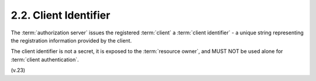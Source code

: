 2.2.  Client Identifier
------------------------------

The :term:`authorization server` issues the registered :term:`client` 
a :term:`client identifier` 
- a unique string representing the registration information provided by the client.  

The client identifier is not a secret, 
it is exposed to the :term:`resource owner`, 
and MUST NOT be used alone for :term:`client authentication`.


(v.23)
